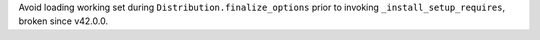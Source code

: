Avoid loading working set during ``Distribution.finalize_options`` prior to invoking ``_install_setup_requires``, broken since v42.0.0.

